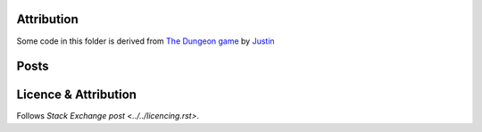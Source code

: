 Attribution
===========

Some code in this folder is derived from
`The Dungeon game <https://codereview.stackexchange.com/q/221704/42401>`_
by `Justin <https://codereview.stackexchange.com/users/195671/justin>`_

Posts
=====



Licence & Attribution
=====================

Follows `Stack Exchange post <../../licencing.rst>`.
